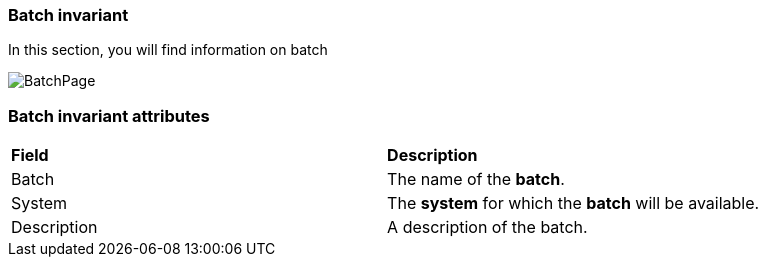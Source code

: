=== Batch invariant

In this section, you will find information on batch

image:batchpage.png[BatchPage]

=== Batch invariant attributes
|=== 

| *Field* | *Description*  

| Batch | The name of the *[red]#batch#*.

| System | The *[red]#system#* for which the *[red]#batch#* will be available.

| Description | A description of the batch.

|=== 
